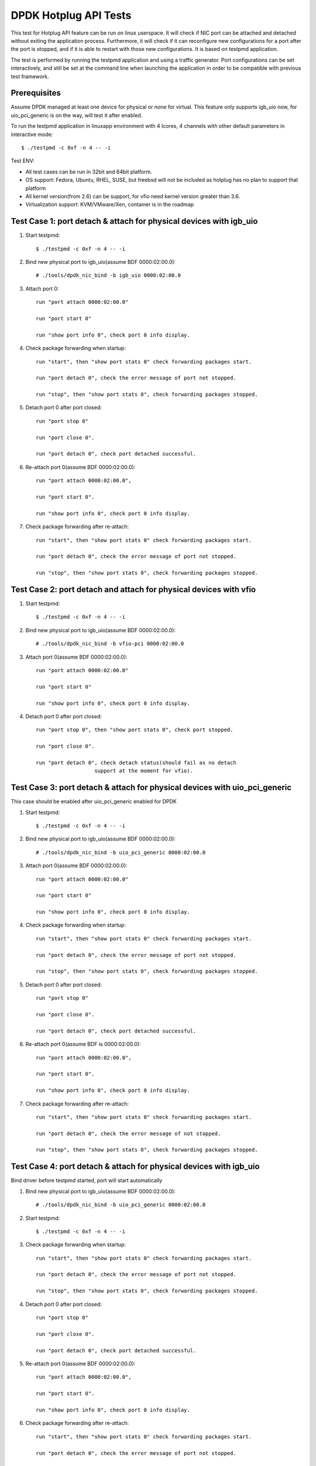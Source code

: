 .. Copyright (c) <2015-2017>, Intel Corporation
   All rights reserved.

   Redistribution and use in source and binary forms, with or without
   modification, are permitted provided that the following conditions
   are met:

   - Redistributions of source code must retain the above copyright
     notice, this list of conditions and the following disclaimer.

   - Redistributions in binary form must reproduce the above copyright
     notice, this list of conditions and the following disclaimer in
     the documentation and/or other materials provided with the
     distribution.

   - Neither the name of Intel Corporation nor the names of its
     contributors may be used to endorse or promote products derived
     from this software without specific prior written permission.

   THIS SOFTWARE IS PROVIDED BY THE COPYRIGHT HOLDERS AND CONTRIBUTORS
   "AS IS" AND ANY EXPRESS OR IMPLIED WARRANTIES, INCLUDING, BUT NOT
   LIMITED TO, THE IMPLIED WARRANTIES OF MERCHANTABILITY AND FITNESS
   FOR A PARTICULAR PURPOSE ARE DISCLAIMED. IN NO EVENT SHALL THE
   COPYRIGHT OWNER OR CONTRIBUTORS BE LIABLE FOR ANY DIRECT, INDIRECT,
   INCIDENTAL, SPECIAL, EXEMPLARY, OR CONSEQUENTIAL DAMAGES
   (INCLUDING, BUT NOT LIMITED TO, PROCUREMENT OF SUBSTITUTE GOODS OR
   SERVICES; LOSS OF USE, DATA, OR PROFITS; OR BUSINESS INTERRUPTION)
   HOWEVER CAUSED AND ON ANY THEORY OF LIABILITY, WHETHER IN CONTRACT,
   STRICT LIABILITY, OR TORT (INCLUDING NEGLIGENCE OR OTHERWISE)
   ARISING IN ANY WAY OUT OF THE USE OF THIS SOFTWARE, EVEN IF ADVISED
   OF THE POSSIBILITY OF SUCH DAMAGE.

======================
DPDK Hotplug API Tests
======================

This test for Hotplug API feature can be run on linux userspace. It
will check if NIC port can be attached and detached without exiting the
application process. Furthermore, it will check if it can reconfigure
new configurations for a port after the port is stopped, and if it is
able to restart with those new configurations. It is based on testpmd
application.

The test is performed by running the testpmd application and using a
traffic generator. Port configurations can be set interactively,
and still be set at the command line when launching the application in
order to be compatible with previous test framework.

Prerequisites
=============

Assume DPDK managed at least one device for physical or none for virtual.
This feature only supports igb_uio now, for uio_pci_generic is
on the way, will test it after enabled.

To run the testpmd application in linuxapp environment with 4 lcores,
4 channels with other default parameters in interactive mode::

        $ ./testpmd -c 0xf -n 4 -- -i

Test ENV:

* All test cases can be run in 32bit and 64bit platform.

* OS support: Fedora, Ubuntu, RHEL, SUSE, but freebsd will not be
  included as hotplug has no plan to support that platform

* All kernel version(from 2.6) can be support, for vfio need kernel
  version greater than 3.6.

* Virtualization support: KVM/VMware/Xen, container is in the roadmap

Test Case 1: port detach & attach for physical devices with igb_uio
===================================================================

1. Start testpmd::

      $ ./testpmd -c 0xf -n 4 -- -i

2. Bind new physical port to igb_uio(assume BDF 0000:02:00.0)::

      # ./tools/dpdk_nic_bind -b igb_uio 0000:02:00.0

3. Attach port 0::

      run "port attach 0000:02:00.0"

      run "port start 0"

      run "show port info 0", check port 0 info display.

4. Check package forwarding when startup::

      run "start", then "show port stats 0" check forwarding packages start.

      run "port detach 0", check the error message of port not stopped.

      run "stop", then "show port stats 0", check forwarding packages stopped.

5. Detach port 0 after port closed::

      run "port stop 0"

      run "port close 0".

      run "port detach 0", check port detached successful.

6. Re-attach port 0(assume BDF 0000:02:00.0)::

      run "port attach 0000:02:00.0",

      run "port start 0".

      run "show port info 0", check port 0 info display.

7. Check package forwarding after re-attach::

      run "start", then "show port stats 0" check forwarding packages start.

      run "port detach 0", check the error message of port not stopped.

      run "stop", then "show port stats 0", check forwarding packages stopped.


Test Case 2: port detach and attach for physical devices with vfio
==================================================================

1. Start testpmd::

      $ ./testpmd -c 0xf -n 4 -- -i

2. Bind new physical port to igb_uio(assume BDF 0000:02:00.0)::

      # ./tools/dpdk_nic_bind -b vfio-pci 0000:02:00.0

3. Attach port 0(assume BDF 0000:02:00.0)::

      run "port attach 0000:02:00.0"

      run "port start 0"

      run "show port info 0", check port 0 info display.

4. Detach port 0 after port closed::

      run "port stop 0", then "show port stats 0", check port stopped.

      run "port close 0".

      run "port detach 0", check detach status(should fail as no detach
                         support at the moment for vfio).

Test Case 3: port detach & attach for physical devices with uio_pci_generic
===========================================================================

This case should be enabled after uio_pci_generic enabled for DPDK

1. Start testpmd::

      $ ./testpmd -c 0xf -n 4 -- -i

2. Bind new physical port to igb_uio(assume BDF 0000:02:00.0)::

      # ./tools/dpdk_nic_bind -b uio_pci_generic 0000:02:00.0

3. Attach port 0(assume BDF 0000:02:00.0)::

      run "port attach 0000:02:00.0"

      run "port start 0"

      run "show port info 0", check port 0 info display.

4. Check package forwarding when startup::

      run "start", then "show port stats 0" check forwarding packages start.

      run "port detach 0", check the error message of port not stopped.

      run "stop", then "show port stats 0", check forwarding packages stopped.

5. Detach port 0 after port closed::

      run "port stop 0"

      run "port close 0".

      run "port detach 0", check port detached successful.

6. Re-attach port 0(assume BDF is 0000:02:00.0)::

      run "port attach 0000:02:00.0",

      run "port start 0".

      run "show port info 0", check port 0 info display.

7. Check package forwarding after re-attach::

      run "start", then "show port stats 0" check forwarding packages start.

      run "port detach 0", check the error message of not stopped.

      run "stop", then "show port stats 0", check forwarding packages stopped.

Test Case 4: port detach & attach for physical devices with igb_uio
===================================================================

Bind driver before testpmd started, port will start automatically


1. Bind new physical port to igb_uio(assume BDF 0000:02:00.0)::

      # ./tools/dpdk_nic_bind -b uio_pci_generic 0000:02:00.0

2. Start testpmd::

      $ ./testpmd -c 0xf -n 4 -- -i

3. Check package forwarding when startup::

      run "start", then "show port stats 0" check forwarding packages start.

      run "port detach 0", check the error message of port not stopped.

      run "stop", then "show port stats 0", check forwarding packages stopped.

4. Detach port 0 after port closed::

      run "port stop 0"

      run "port close 0".

      run "port detach 0", check port detached successful.

5. Re-attach port 0(assume BDF 0000:02:00.0)::

      run "port attach 0000:02:00.0",

      run "port start 0".

      run "show port info 0", check port 0 info display.

6. Check package forwarding after re-attach::

      run "start", then "show port stats 0" check forwarding packages start.

      run "port detach 0", check the error message of port not stopped.

      run "stop", then "show port stats 0", check forwarding packages stopped.

Test Case 5: port detach & attach for virtual devices
=====================================================

1. Start testpmd::

      $ ./testpmd -c 0xf -n 4 -- -i

2. Attach virtual device as port 0::

      run "port attach eth_pcap0,iface=xxxx", where "xxxx" is one workable ifname.

      run "port start 0".

      run "show port info 0", check port 0 info display correctly.

3. Check package forwarding after port start::

      run "start", then "show port stats 0" check forwarding packages start.

      run "port detach 0", check the error message of port not stopped.

      run "stop", then "show port stats 0", check forwarding packages stopped.

4. Detach port 0 after port closed::

      run "port stop 0".

      run "port close 0".

      run "port detach 0", check port detached successful.

5. Re-attach port 0::

      run "port attach eth_pcap0,iface=xxxx", where "xxxx" is one workable ifname.

      run "port start 0".

      run "show port info 0", check port 0 info display correctly.

6. Check package forwarding after port start::

      run "start", then "show port stats 0" check forwarding packages start.

      run "port detach 0", check the error message of port not stopped.

      run "stop", then "show port stats 0", check forwarding packages stopped.


Test Case 6: port detach & attach for virtual devices, with "--vdev"
====================================================================

1. Start testpmd, ""xxxx" is one workable ifname::

      $ ./testpmd -c 0xf -n 4 --vdev "eth_pcap0,iface=xxxx" -- -i

2. Check package forwarding after port start::

      run "start", then "show port stats 0" check forwarding packages start.

      run "port detach 0", check the error message of port not stopped.

      run "stop", then "show port stats 0", check forwarding packages stopped.

3. Detach port 0 after port closed::

      run "port stop 0".

      run "port close 0".

      run "port detach 0", check port detached successful.

4. Re-attach port 0::

      run "port attach eth_pcap0,iface=xxxx", where "xxxx" is one workable ifname.

      run "port start 0".

      run "show port info 0", check port 0 info display correctly.

5. Check package forwarding after port start::

      run "start", then "show port stats 0" check forwarding packages start.

      run "port detach 0", check the error message of port not stopped.

      run "stop", then "show port stats 0", check forwarding packages stopped.
